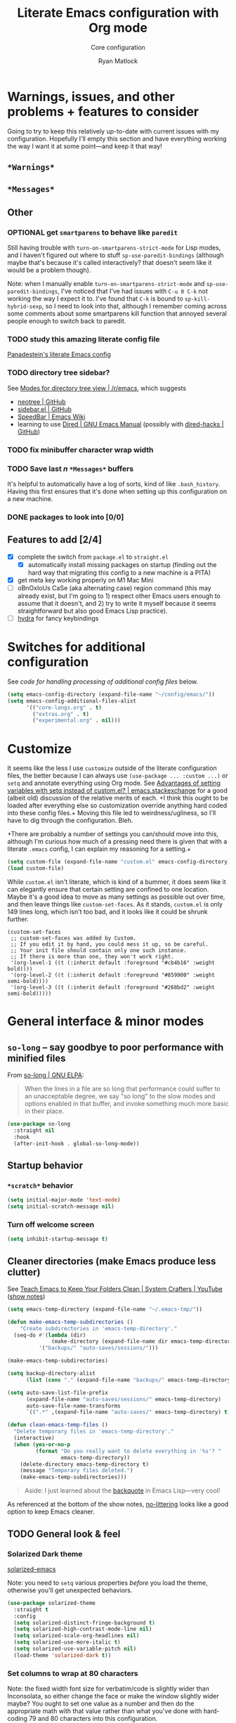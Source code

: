 #+options: ^:{}
#+title: Literate Emacs configuration with Org mode
#+subtitle: Core configuration
#+author: Ryan Matlock

* Warnings, issues, and other problems + features to consider
Going to try to keep this relatively up-to-date with current issues with my
configuration. Hopefully I'll empty this section and have everything working
the way I want it at some point---and keep it that way!

** ~*Warnings*~

** ~*Messages*~

** Other
*** OPTIONAL get =smartparens= to behave like =paredit=
Still having trouble with =turn-on-smartparens-strict-mode= for Lisp modes, and
I haven't figured out where to stuff =sp-use-paredit-bindings= (although maybe
that's because it's called interactively? that doesn't seem like it would be a
problem though).

Note: when I manually enable =turn-on-smartparens-strict-mode= and
=sp-use-paredit-bindings=, I've noticed that I've had issues with ~C-u 0 C-k~
not working the way I expect it to. I've found that ~C-k~ is bound to
=sp-kill-hybrid-sexp=, so I need to look into that, although I remember coming
across some comments about some smartparens kill function that annoyed several
people enough to switch back to paredit.

*** TODO study this amazing literate config file
[[https://panadestein.github.io/emacsd/][Panadestein's literate Emacs config]]

*** TODO directory tree sidebar?
See [[https://www.reddit.com/r/emacs/comments/8k7ixs/modes_for_directory_tree_view/][Modes for directory tree view | /r/emacs]], which suggests
- [[https://github.com/jaypei/emacs-neotree][neotree | GitHub]]
- [[https://github.com/sebastiencs/sidebar.el][sidebar.el | GitHub]]
- [[https://www.emacswiki.org/emacs/SpeedBar][SpeedBar | Emacs Wiki]]
- learning to use [[https://www.gnu.org/software/emacs/manual/html_node/emacs/Dired.html][Dired | GNU Emacs Manual]] (possibly with [[https://github.com/Fuco1/dired-hacks][dired-hacks | GitHub]])

*** TODO fix minibuffer character wrap width

*** TODO Save last $n$ ~*Messages*~ buffers
It's helpful to automatically have a log of sorts, kind of like
~.bash_history~. Having this first ensures that it's done when setting up this
configuration on a new machine.

*** DONE packages to look into [0/0]

** Features to add [2/4]
- [X] complete the switch from ~package.el~ to ~straight.el~
  - [X] automatically install missing packages on startup (finding out the hard
        way that migrating this config to a new machine is a PITA)
- [X] get meta key working properly on M1 Mac Mini
- [ ] oBnOxIoUs CaSe (aka alternating case) region command (this may already
  exist, but I'm going to 1) respect other Emacs users enough to assume that it
  doesn't, and 2) try to write it myself because it seems straightforward but
  also good Emacs Lisp practice).
- [ ] [[https://github.com/abo-abo/hydra][hydra]] for fancy keybindings

* Switches for additional configuration
See [[* Load additional org configuration files][code for handling processing of additional config files]] below.

#+begin_src emacs-lisp
  (setq emacs-config-directory (expand-file-name "~/config/emacs/"))
  (setq emacs-config-additional-files-alist
        '(("core-langs.org" . t)
          ("extras.org" . t)
          ("experimental.org" . nil)))
#+end_src

* Customize
It seems like the less I use ~customize~ outside of the literate configuration
files, the better because I can always use =(use-package ... :custom ...)= or
=setq= and annotate everything using Org mode. See [[https://emacs.stackexchange.com/questions/102/advantages-of-setting-variables-with-setq-instead-of-custom-el][Advantages of setting
variables with setq instead of custom.el? | emacs.stackexchange]] for a good
(albeit old) discussion of the relative merits of each. +I think this ought to
be loaded after everything else so customization override anything hard coded
into these config files.+ Moving this file led to weirdness/ugliness, so I'll
have to dig through the configuration. Bleh.

+There are probably a number of settings you can/should move into this,
although I'm curious how much of a pressing need there is given that with a
literate =.emacs= config, I can explain my reasoning for a setting.+

#+begin_src emacs-lisp
  (setq custom-file (expand-file-name "custom.el" emacs-config-directory))
  (load custom-file)
#+end_src

While ~custom.el~ isn't literate, which is kind of a bummer, it does seem like it
can elegantly ensure that certain setting are confined to one location. Maybe
it's a good idea to move as many settings as possible out over time, and then
leave things like =custom-set-faces=. As it stands, ~custom.el~ is only 149 lines
long, which isn't too bad, and it looks like it could be shrunk further.

#+begin_example
  (custom-set-faces
   ;; custom-set-faces was added by Custom.
   ;; If you edit it by hand, you could mess it up, so be careful.
   ;; Your init file should contain only one such instance.
   ;; If there is more than one, they won't work right.
   '(org-level-1 ((t (:inherit default :foreground "#cb4b16" :weight bold))))
   '(org-level-2 ((t (:inherit default :foreground "#859900" :weight semi-bold))))
   '(org-level-3 ((t (:inherit default :foreground "#268bd2" :weight semi-bold)))))
#+end_example

* General interface & minor modes
** ~so-long~ -- say goodbye to poor performance with minified files
From [[https://elpa.gnu.org/packages/so-long.html][so-long | GNU ELPA]]:

#+begin_quote
When the lines in a file are so long that performance could suffer to an
unacceptable degree, we say "so long" to the slow modes and options enabled in
that buffer, and invoke something much more basic in their place.
#+end_quote

#+begin_src emacs-lisp
  (use-package so-long
    :straight nil
    :hook
    (after-init-hook . global-so-long-mode))
#+end_src

** Startup behavior
*** ~*scratch*~ behavior
#+begin_src emacs-lisp
  (setq initial-major-mode 'text-mode)
  (setq initial-scratch-message nil)
#+end_src

*** Turn off welcome screen
#+begin_src emacs-lisp
  (setq inhibit-startup-message t)
#+end_src

** Cleaner directories (make Emacs produce less clutter)
See [[https://youtu.be/XZjyJG-sFZI][Teach Emacs to Keep Your Folders Clean | System Crafters | YouTube]] ([[https://github.com/daviwil/emacs-from-scratch/blob/master/show-notes/Emacs-Tips-Cleaning.org][show
notes]])

#+begin_src emacs-lisp
  (setq emacs-temp-directory (expand-file-name "~/.emacs-tmp/"))

  (defun make-emacs-temp-subdirectories ()
      "Create subdirectories in 'emacs-temp-directory'."
    (seq-do #'(lambda (dir)
                (make-directory (expand-file-name dir emacs-temp-directory) t))
            '("backups/" "auto-saves/sessions/")))

  (make-emacs-temp-subdirectories)

  (setq backup-directory-alist
        (list (cons "." (expand-file-name "backups/" emacs-temp-directory))))

  (setq auto-save-list-file-prefix
        (expand-file-name "auto-saves/sessions/" emacs-temp-directory)
        auto-save-file-name-transforms
        `((".*" ,(expand-file-name "auto-saves/" emacs-temp-directory) t)))

  (defun clean-emacs-temp-files ()
    "Delete temporary files in 'emacs-temp-directory'."
    (interactive)
    (when (yes-or-no-p
           (format "Do you really want to delete everything in '%s'? "
                   emacs-temp-directory))
      (delete-directory emacs-temp-directory t)
      (message "Temporary files deleted.")
      (make-emacs-temp-subdirectories)))
#+end_src

#+begin_quote
Aside: I just learned about the [[https://www.gnu.org/software/emacs/manual/html_node/elisp/Backquote.html][backquote]] in Emacs Lisp---very cool!
#+end_quote

As referenced at the bottom of the show notes, [[https://github.com/emacscollective/no-littering][no-littering]] looks like a good
option to keep Emacs cleaner.

** TODO General look & feel
*** Solarized Dark theme
[[https://github.com/bbatsov/solarized-emacs][solarized-emacs]]

Note: you need to =setq= various properties /before/ you load the theme,
otherwise you'll get unexpected behaviors.

#+begin_src emacs-lisp
  (use-package solarized-theme
    :straight t
    :config
    (setq solarized-distinct-fringe-background t)
    (setq solarized-high-contrast-mode-line nil)
    (setq solarized-scale-org-headlines nil)
    (setq solarized-use-more-italic t)
    (setq solarized-use-variable-pitch nil)
    (load-theme 'solarized-dark t))
#+end_src

*** Set columns to wrap at 80 characters
Note: the fixed width font size for verbatim/code is slightly wider than
Inconsolata, so either change the face or make the window slightly wider maybe?
You ought to set one value as a number and then do the appropriate math with
that value rather than what you've done with hard-coding 79 and 80 characters
into this configuration.

see [[https://www.gnu.org/software/emacs/manual/html_node/efaq/Turning-on-auto_002dfill-by-default.html][Turn on ~auto-fill-mode~ by default]]

#+begin_src emacs-lisp
  ;; (add-hook 'text-mode-hook 'turn-on-auto-fill)
  (setq-default fill-column 79)
  (setq-default auto-fill-function 'do-auto-fill)
#+end_src

*** GUI
- no menu bar; see see http://emacswiki.org/emacs/MenuBar#toc1
- no tool bar
- no scroll bar
- 96% opacity (matches OS X Terminal); see see
  http://stackoverflow.com/questions/21946382/how-to-get-transparent-window-in-gnu-emacs-on-osx-mavericks
- default frame size: 80w (+ padding b/c verbatim/code font for Org mode is
  slightly wider than Inconsolata) x 45h
- define ~std-frame~ to return to default 80w x 45h
- define ~lrg-frame~, which accommodates two side-by-side windows
- define ~xl-frame~, which accommodates three side-by-side-by-side windows
- use Inconsolata size 15 font (maybe try JetBrains Mono?) see [[https://emacsredux.com/blog/2021/12/22/check-if-a-font-is-available-with-emacs-lisp/][Check if a Font
  is Available with Emacs Lisp | Emacs Redux]] for font switching goodness
- set unicode font to Unifont
- +use Solarized Dark theme; see+
  +https://emacs.stackexchange.com/questions/10246/emacs-always-ask-to-trust-colour-theme-at-startup+
- disable =C-z=, which minimizes Emacs in GUI mode
- disable ~visible-bell~; see
  http://stackoverflow.com/questions/36805713/emacs-blank-square-on-mac-os-x/36813418#36813418

Update: I think you've been doing this (sort of) incorrectly because you
haven't been taking full advantage of =default-frame-alist=.

#+begin_src emacs-lisp
  (when window-system
    (menu-bar-mode -1)  ;; not working?
    (tool-bar-mode -1)
    (scroll-bar-mode -1)

    (setq gui-config-fonts-alist
          '(;; ("JetBrains Mono" . 14)
            ("Inconsolata" . 15)
            ("Fira Code" . 14)
            ("Consolas" . 15)
            ("Courier New" . 15)))
    (let* ((font-names (mapcar #'car gui-config-fonts-alist))
           (available-fonts
            (seq-filter
             #'(lambda (name) (find-font (font-spec :name name))) font-names))
           (name (car available-fonts))
           (size (cdr (assoc name gui-config-fonts-alist))))
      (setq gui-config-font (format "%s-%d" name size))
      (set-frame-font gui-config-font)
      (add-to-list 'default-frame-alist `(font . ,gui-config-font))
      (message (format "Set font to %s." gui-config-font)))

    (defun std-frame ()
      "reverts framesize to standard"
      (interactive)
      (set-frame-size (selected-frame)
                      (+ 1 gui-config-frame-width)
                      gui-config-frame-height))
    (defun gui-config-calculate-frame-width (num-windows)
      "calculate how wide the frame should be for a number of windows"
      (let ((inter-window-space 2))
        (+ (* gui-config-frame-width num-windows)
           (* inter-window-space (- num-windows 1)))))
    (defun lrg-frame ()
      "resize frame for 2 side-by-side windows (same as side-by-side function,
       which is being kept for now for the sake of legacy)"
      (interactive)
      (let ((num-windows 2))
        (set-frame-size (selected-frame)
                        (gui-config-calculate-frame-width num-windows)
                        gui-config-frame-height)))
    (defun xl-frame ()
      "resize frame for 3 side-by-side-by-side windows + extra height"
      (interactive)
      (let ((num-windows 3)
            (height-multiplier 1.3))
        (set-frame-size (selected-frame)
                        (gui-config-calculate-frame-width num-windows)
                        (floor (* gui-config-frame-height height-multiplier)))))
    ;; C-z previously bound to suspend-frame (minimizes the window); C-x C-z
    ;; still bound to suspend-frame
    (define-key global-map (kbd "C-z") nil)
    ;; s-t previously bound to ns-popup-font-panel
    (define-key global-map (kbd "s-t") nil)
    (setq visible-bell nil)
    (std-frame))
#+end_src

*** ~s-N~ opens ~*scratch*~ buffer
I think I may start using frames to hold related sets of buffers to make
context switching easier (i.e. I can switch between frames instead of
constantly loading related sets of buffers into my usual two window setup).

#+begin_src emacs-lisp
  (setq make-new-frame-default-buffer "*scratch*")
  (setq make-new-frame-alternate-buffer "*Buffer List*")

  (defun make-new-frame (&optional alt-buffer)
    "Open a new frame using 'make-frame', and switch to buffer specified by
  'make-new-frame-default-buffer' unless a prefix argument is passed, in which
  case the buffer specified by 'make-new-frame-alternate-buffer' is selected."
    (interactive "P")
    (let ((target-buffer
           (if alt-buffer make-new-frame-alternate-buffer
             make-new-frame-default-buffer)))
      (make-frame)
      (switch-to-buffer target-buffer)))

  (define-key global-map (kbd "s-N") 'make-new-frame)
  ;; s-n previously bound to make-frame
  (define-key global-map (kbd "s-n") nil)
#+end_src

This is a good place to remind myself that =delete-frame= is bound to ~C-x 5 0~.

*** Prettier mode line
I checked Reddit to get some ideas for which mode line packages are popular
these days. A lot of people seem to be happy with Doom Emacs/[[https://github.com/seagle0128/doom-modeline][doom-modeline]], and
[[https://gitlab.com/jessieh/mood-line][mood-line]] is a lightweight alternative.

If that doesn't work out, [[https://github.com/tarsius/minions][minions]] (minor mode lighter \to separate menu) + [[https://github.com/tarsius/moody][moody]]
also looks really nice. It looks like you could actually use ~mood-line~ with
~minions~ with some tweaks; see [[https://gitlab.com/jessieh/mood-line/-/issues/21][Support Minions Mode]].

By default, ~mood-line~'s git status looks unreadable in the active
window/frame/buffer/whatever the right term is when using Solarized Dark theme
(bright yellow text over light grey background) [note: only true when
=(solarized-high-contrast-mode-line t)= ]. I think the issue can be
traced to

# #+begin_src emacs-lisp :eval no
#   (defface mood-line-status-info
#     '((t (:inherit (font-lock-keyword-face))))
#     "Face used for generic status indicators in the mode-line."
#     :group 'mood-line)
# #+end_src

so I'm going to try modifying that. Actually, looking at the Customize options,
=mood-line-status-success= uses the same bright yellow color, and
=mood-line-status-neutral= uses only a slightly darker grey than the background.

#+begin_src emacs-lisp
  (use-package mood-line
    :straight t
    ;; :requires solarized-theme
    ;; :defer t
    :config
    ;; having issues with solarized-dark-color-palette-alist :shrug:
    ;; (progn
    ;;   (when (and (member 'solarized-dark custom-enabled-themes)
    ;;              solarized-high-contrast-mode-line)
    ;;     (progn
    ;;       ;; (message "You're using Solarized Dark")
    ;;       ;; note: hex codes work just as well as color strings
    ;;       (set-face-attribute
    ;;        'mood-line-status-info
    ;;        nil
    ;;        :foreground
    ;;        (cdr (assoc 'blue-d solarized-dark-color-palette-alist)))
    ;;       (set-face-attribute
    ;;        'mood-line-status-success
    ;;        nil
    ;;        :foreground
    ;;        (cdr (assoc 'blue-d solarized-dark-color-palette-alist)))
    ;;       (set-face-attribute
    ;;        'mood-line-status-neutral
    ;;        nil
    ;;        :foreground
    ;;        (cdr (assoc 'green-d solarized-dark-color-palette-alist))))))
    ;;
    ;; stll having trouble with solarized-dark-color-palette-alist
    ;; ¯\_(ツ)_/¯
    ;;
    ;; (set-face-attribute
    ;;  'mood-line-status-info
    ;;  nil
    ;;  :foreground
    ;;  (cdr (assoc 'blue-d solarized-dark-color-palette-alist)))
    ;; (set-face-attribute
    ;;  'mood-line-status-success
    ;;  nil
    ;;  :foreground
    ;;  (cdr (assoc 'blue-d solarized-dark-color-palette-alist)))
    ;; (set-face-attribute
    ;;  'mood-line-status-neutral
    ;;  nil
    ;;  :foreground
    ;;  (cdr (assoc 'green-d solarized-dark-color-palette-alist)))
    (mood-line-mode))
#+end_src

Getting warning on startup now: ~Error (use-package): mood-line/:config:
Symbol’s value as variable is void: solarized-dark-color-palette-alist~ even
after adding =:requires solarized-theme= :shrug: Weirder still: when I run ~M-x
reload-dotemacs~, I don't get the warning and instead get the expected
behavior. Weirder still: I can run ~C-h v solarized-dark-color-palette-alist~,
get the value, and then run ~M-x reload-dotemacs~ and everything works.

*** ~exec-path-from-shell~ to fix ~exec-path~​/​~PATH~ behavior in MacOS GUI
[[https://github.com/purcell/exec-path-from-shell][exec-path-from-shell]] fixes behavior of how environment variables are loaded in
MacOS GUI Emacs.

+[Note that you need to use [[https://www.gnu.org/software/emacs/manual/html_node/eintr/progn.html][progn]] in order to evaluate the series of
s-expressions in =:config=.]+  False!

#+begin_src emacs-lisp
  (use-package exec-path-from-shell
    :straight t
    :config
    (when (or (daemonp)
              (memq window-system '(mac ns x)))
      (exec-path-from-shell-initialize))
    (exec-path-from-shell-copy-env "PYTHONPATH"))
#+end_src

**** TODO read ~.bashrc~ & use bash as default ANSI term
Bear in mind that on your MacBook Pro, ~bash~ (the Homebrew version you use) is
located at ~/usr/local/bin/bash~, but your M1 Mac Mini, it's located at
~/opt/homebrew/bin/bash~, so maybe that's an issue? Probably helpful to know
which sort of device you're on.

https://osxdaily.com/2011/07/15/get-cpu-info-via-command-line-in-mac-os-x/

#+begin_src bash :eval no
  $ sysctl -n machdep.cpu.brand_string
  Intel(R) Core(TM) i7-9750H CPU @ 2.60GHz
#+end_src

[[https://emacs.stackexchange.com/questions/14858/how-to-check-in-elisp-if-a-string-is-a-substring-of-another-string][How to check in elisp if a string is a substring of another string? |
emacs.stackexchange]]

#+begin_src emacs-lisp :eval no
  (string-match-p (regexp-quote "Intel")
                  "Intel(R) Core(TM) i7-9750H CPU @ 2.60GHz")
#+end_src

Alternately, you may simply want to check for the existence of one or the other
binaries, and then settle on ~/bin/bash~ if neither exists ¯\_(ツ)_/¯

[[https://stackoverflow.com/a/37523213][How to define a default shell for emacs | stackoverflow]]

Looking through [[http://blog.binchen.org/posts/what-s-the-best-spell-check-set-up-in-emacs/][What's the best spell check setup in emacs]], I came across the
function =executable-find=, so that might be better than =file-exists-p=; on
the other hand, maybe explicitly calling out the path is what I want. On the
third hand (or back to the first hand), basically any machine I'm on is going
to have ~bash~, so maybe it's better to go with whatever the =PATH= variable
thinks I ought to use.

#+begin_example
  ELISP> (executable-find "bash")
  "/usr/local/bin/bash"
  ELISP> (executable-find "fake-foobar")
  nil
#+end_example

It works how you'd want it to for the latter case.

#+begin_src emacs-lisp
  (defvar preferred-shells
    '("bash"
      "sh")
    "List of shells from most to least preferred.")

  (let* ((found-shells (mapcar #'executable-find preferred-shells))
         (preferred-shell (car-safe found-shells)))
    (cond (preferred-shell
           (progn
             (setq-default shell-file-name preferred-shell)
             (message (format "Using shell %s" preferred-shell))))
          (t (error
              (format "No valid shell found among %s." preferred-shells)))))
#+end_src

When I finally decide to join the modern era and use zsh or fish, it will be
easy to =cons= onto =shell-paths-alist=.

*** TODO COMMENT ~all-the-icons.el~ + ~all-the-icons-completion~
[[https://github.com/domtronn/all-the-icons.el][all-the-icons.el]]

[[https://github.com/iyefrat/all-the-icons-completion][all-the-icons-completion]]

#+begin_src emacs-lisp :eval no
  ;; (require 'font-lock)
  ;; (use-package font-lock+
  ;;   :straight t)
  ;; not actually needed
  ;; see https://github.com/domtronn/all-the-icons.el/pull/106

  (use-package all-the-icons
    :straight t
    :if (display-graphic-p))

  (use-package all-the-icons-completion
    :straight t
    ;; :requires (all-the-icons marginalia)
    :requires all-the-icons
    ;; :hook ((marginalia-mode . all-the-icons-completition-marginalia-setup))
    :config
    (all-the-icons-completion-mode))
#+end_src

*** ~whitespace~
[[https://www.emacswiki.org/emacs/WhiteSpace][whitespace]] package: highlight lines >80 characters wide, [[https://www.emacswiki.org/emacs/WhiteSpace#h5o-9][highlight ~TAB~
characters]] (~untabify~ on saving should take care of this, but IIRC makefiles
require tabs, and maybe I'll run into some situations where I want to be able
to see them).

#+begin_src emacs-lisp
  (use-package whitespace
    :straight t
    :hook
    ((prog-mode . whitespace-mode)
     ;; (org-mode . whitespace-mode)
     (tex-mode . whitespace-mode)
     (latex-mode . whitespace-mode)
     (LaTeX-mode . whitespace-mode))
    :config
    (setq whitespace-display-characters
          ;; display <tab> as »
          '((tab-mark ?\t [?\xBB ?\t] [?\\ ?\t])))
    (setq whitespace-line-column
          ;; 80 characters
          (+ fill-column 1))
    (setq whitespace-style '(face
                             trailing
                             lines-tail
                             tabs
                             tab-mark)))
#+end_src

=whitespace-mode= is a little weird in Org mode; as an example, shortened links
can make text appear that it's over 80 characters per line when it isn't
visually exceeding that limit.

*** TODO Tab/space handling -- improve this
Tip: ~M-x~ [[http://pragmaticemacs.com/emacs/convert-tabs-to-spaces/][untabify]] works on a region, ~C-u M-x untabify~ works on a whole
buffer. Maybe make a function, =safe-untabify-buffer=, that warns if you attempt
to =untabify= in a mode that requires tabs?

+Use spaces instead of tabs (generally); provide function to ``untabify''
buffer, see [[http://stackoverflow.com/questions/24832699/emacs-24-untabify-on-save-for-everything-except-makefiles/24857101#24857101][Emacs 24: untabify on save for everything *except* makefiles |
stackoverflow]]. Note: don't use on makefiles, which *require* tabs instead of
spaces.+

#+begin_src emacs-lisp
  (setq-default indent-tabs-mode nil)
  (setq-default tab-width 4)
  ;; (defvar tabbed-mode-list
  ;;   '('makefile-mode)
  ;;   "docstring")
  ;; (defun untabify-buffer ()
  ;;   (unless (derived-mode-p 'makefile-mode)
  ;;     (untabify (point-min) (point-max))))
#+end_src

I used to run =untabify-except-makefiles= on every save, but that's really not
necessary, so I'm going to remove that feature.

#+begin_src emacs-lisp :eval no
  (defun untabify-except-makefiles ()
    (unless (derived-mode-p 'makefile-mode)
      (untabify (point-min) (point-max))))
  (add-hook 'before-save-hook 'untabify-except-makefiles)
#+end_src

*** TODO ~column-number-mode~ / ~display-line-numbers-mode~
[[https://www.gnu.org/software/emacs/manual/html_node/efaq/Displaying-the-current-line-or-column.html][column-number-mode]]

[[https://www.emacswiki.org/emacs/LineNumbers][display-line-number-mode]] enable this??

#+begin_src emacs-lisp
  (setq column-number-mode t)
#+end_src

*** ~emojify~
[[https://github.com/iqbalansari/emacs-emojify][emojify]] enables emojis (e.g. 🙂), GitHub-style emojis (e.g. ~:smile:~), and ASCII
emojis (e.g. ~:)~)

#+begin_src emacs-lisp
  (use-package emojify
    :straight t
    :hook (after-init . global-emojify-mode)
    :config (setq emojify-display-style 'image))
#+end_src

Note that the =gitmoji= =:​memo:= symbol is the same as ~emojify~'s =:​pencil:=, and
=gitmoji='s =:​pencil:= symbol is the same as ~emojify~'s =:​pencil2:=.

#+begin_src emacs-lisp
  (setq emojify-user-emojis
        '((":memo:" .
           (("name" . "Memo")
            ("image" .
             "~/.emacs.d/emojis/emojione-v2.2.6-22/1f4dd.png")
            ("style" . "github")))
          (":adhesive_bandage:" .
           (("name" . "Adhesive Bandage")
            ("image" .
             "~/.emacs.d/emojis/user-added/adhesive_bandage.png")
            ("style" . "github")))))
  (when (featurep 'emojify)
    (emojify-set-emoji-data))
#+end_src

*** ~highlight-indent-guides~
[[https://github.com/DarthFennec/highlight-indent-guides][highlight-indent-guides]] shows indentation level. I used to do this with a pipe
character, but I think the ='fill= and ='column= options look better now.

#+begin_src emacs-lisp
  (use-package highlight-indent-guides
    :straight t
    :hook (prog-mode . highlight-indent-guides-mode)
    :config (progn
              ;; old way of doing it
              ;; (setq highlight-indent-guides-method 'character)
              ;; (setq highlight-indent-guides-character ?\|)
              ;; an alternative
              ;; (setq highlight-indent-guides-method 'column)
              ;; this one looks pretty cool
              (setq highlight-indent-guides-method 'fill)))
#+end_src

*** Auto-indentation on =RET= for various modes
See http://www.emacswiki.org/emacs/AutoIndentation

#+begin_src emacs-lisp
  (defun set-newline-and-indent ()
    (local-set-key (kbd "RET") 'newline-and-indent))
  (add-hook 'html-mode-hook 'set-newline-and-indent)
  (add-hook 'lisp-mode-hook 'set-newline-and-indent)
  (add-hook 'LaTeX-mode-hook 'set-newline-and-indent)
  (add-hook 'c-mode-common-hook 'set-newline-and-indent)
#+end_src

*** TODO Global font lock mode -- move to custom??
This basically enables syntax highlighting by allowing for different faces for
keywords, comments, etc.; see
https://www.gnu.org/software/emacs/manual/html_node/emacs/Font-Lock.html

#+begin_src emacs-lisp
  (global-font-lock-mode 1)
#+end_src

** Preferred global keybindings
*** Disable mouse clicks
See [[http://stackoverflow.com/questions/4906534/disable-mouse-clicks-in-emacs][Disable mouse clicks in Emacs | stackoverflow]]

Old way:

#+begin_example
  (dolist (k '([mouse-1] [down-mouse-1] [drag-mouse-1] [double-mouse-1]
                 [triple-mouse-1] [mouse-2] [down-mouse-2] [drag-mouse-2]
                 [double-mouse-2] [triple-mouse-2] [mouse-3] [down-mouse-3]
                 [drag-mouse-3] [double-mouse-3] [triple-mouse-3] [mouse-4]
                 [down-mouse-4] [drag-mouse-4] [double-mouse-4]
                 [triple-mouse-4] [mouse-5] [down-mouse-5] [drag-mouse-5]
                 [double-mouse-5] [triple-mouse-5]))
      (global-unset-key k))
#+end_example

Idea:

#+begin_example
  ELISP> (mapcar #'make-symbol (mapcar #'(lambda (action) (format "[%s-1]" action)) '("mouse" "down-mouse")))
  (\[mouse-1\] \[down-mouse-1\])
#+end_example

#+begin_example
  ELISP> (equal [mouse-1] (make-symbol "[mouse-1]"))
  nil
#+end_example

Bummer.

See [[https://www.gnu.org/software/emacs/manual/html_node/emacs/Mouse-Buttons.html][Mouse Buttons | GNU Emacs Manual]] and [[https://www.gnu.org/software/emacs/manual/html_node/elisp/Vectors.html][Vectors | GNU Emacs Lisp Reference]].

Wait, we're good:

#+begin_example
  ELISP> (type-of (make-symbol "[mouse-1]"))
  symbol
  ELISP> (type-of [mouse-1])
  vector
  ELISP> (vector (make-symbol "mouse-1"))
  [mouse-1]
  ELISP> (eq [mouse-1] (vector (make-symbol "mouse-1")))
  nil
  ELISP> (equal [mouse-1] (vector (make-symbol "mouse-1")))
  nil
#+end_example

Or not. :\ Let's try it anyway.

New way:

#+begin_src emacs-lisp
  (let* ((mouse-buttons (number-sequence 1 5))
         (mouse-actions '("mouse"
                          "down-mouse"
                          "drag-mouse"
                          "double-mouse"
                          "triple-mouse"))
         (mouse-clicks
          (apply #'append
                 (mapcar
                  #'(lambda (n)
                      (mapcar
                       #'(lambda (action)
                           (vector (make-symbol (format "%s-%d" action n))))
                       mouse-actions))
                  mouse-buttons))))
    (seq-do #'(lambda (key) (define-key global-map key nil)) mouse-clicks))
#+end_src

It seems to work!

*** Meta key behavior for Mac
See https://www.emacswiki.org/emacs/MetaKeyProblems#h5o-18

#+begin_src emacs-lisp
  (setq mac-option-modifier 'meta)
#+end_src

(Works on M1 Mac Mini (9.1?), although I don't think this was necessary on a
late 2019 MacBook Pro 16".)

*** Iedit: edit multiple occcurrences simultaneously
This has been /such/ an important extension that I don't think I could live
without it. Really can't overstate how useful it is; see
[[https://github.com/victorhge/iedit][iedit | GitHub]]. Per documentation's suggestion, =iedit-mode= is bound to ~C-c ;~.

#+begin_src emacs-lisp
  (use-package iedit
    :straight t
    :bind ("C-c ;" . iedit-mode))
#+end_src

Here's something I just noticed in the documentation: "With digit prefix
argument 0, only occurrences in current function are matched."

*** Reload =.emacs=
See [[http://stackoverflow.com/questions/24810079/key-binding-to-reload-emacs-after-changing-it][Key binding to reload .emacs after changing it? | stackoverflow]]

#+begin_src emacs-lisp
  (defun reload-dotemacs ()
    (interactive)
    (load-file "~/.emacs"))
  (define-key global-map (kbd "C-c <f12>") 'reload-dotemacs)
#+end_src

*** Copy selection without killing
See
http://stackoverflow.com/questions/3158484/emacs-copying-text-without-killing-it
and http://www.emacswiki.org/emacs/KeyboardMacros

#+begin_src emacs-lisp
  (global-set-key (kbd "M-w") 'kill-ring-save)
#+end_src

*** Switch focus to previous window with =C-x p=
This complements ~other-window~, which is bound to =C-x o=.

#+begin_src emacs-lisp
(global-set-key (kbd "C-x p") 'previous-multiframe-window)
#+end_src

*** Count words in region
Documented in old =.emacs= as "~count-words-region~ \to ~count-words~" :shrug:

#+begin_src emacs-lisp
  (global-set-key (kbd "M-=") 'count-words)
  (put 'narrow-to-region 'disabled nil)
#+end_src

** TODO Preferred multi-mode keybindings
*** TODO Fix auto-identation for multiple modes
This is probably no longer the best way to achieve this.

See http://www.emacswiki.org/emacs/AutoIndentation

#+begin_src emacs-lisp
  (defun set-newline-and-indent ()
    (local-set-key (kbd "RET") 'newline-and-indent))
  (add-hook 'html-mode-hook 'set-newline-and-indent)
  (add-hook 'lisp-mode-hook 'set-newline-and-indent)
  (add-hook 'LaTeX-mode-hook 'set-newline-and-indent)
  ;; (add-hook 'css-mode 'set-newline-and-indent)
  (add-hook 'c-mode-common-hook 'set-newline-and-indent)
#+end_src

** TODO Flycheck
** TODO ~ispell~ with ~aspell~
Still need to sync ~aspell~ dictionaries across computers!

See
http://blog.binchen.org/posts/what-s-the-best-spell-check-set-up-in-emacs.html
and
http://emacs-fu.blogspot.com/2009/12/automatically-checking-your-spelling.html
and http://blog.binchen.org/posts/effective-spell-check-in-emacs.html.

Found a very old blog post ([[http://emacs-fu.blogspot.com/2008/12/running-some-external-program-only-if.html][running some external program only if it exists |
Emacs-fu]]) that should allow me to bug myself if I don't have an ispell program
installed.

see [[https://emacs.stackexchange.com/questions/450/intelligent-spell-checking-in-org-mode][Intelligent spell-checking in org-mode | emacs.stackexchange]]

#+begin_src emacs-lisp
  (setq ispell-program-name "aspell"
        ispell-extra-args '("--sug-mode=ultra"))
  (unless (executable-find ispell-program-name)
    (display-warning
     :warning
     (format "ispell program not found: %s" ispell-program-name)))
#+end_src

** ~git~
~git~ is important enough to include in ~core-config~.

*** ~git-modes~
~git-modes~ allows for syntax highlighting in ~.gitignore~ and ~.gitconfig~
files. See https://github.com/magit/git-modes.

#+begin_src emacs-lisp
  (use-package git-modes
    :straight t)
  (add-to-list 'auto-mode-alist
               (cons "/gitignore" 'gitignore-mode))
  (add-to-list 'auto-mode-alist
               (cons "/gitconfig" 'gitconfig-mode))
#+end_src

*** Magit
[[https://magit.vc][Magit]] is a ~git~ ``porcelain'' essential to my Emacs experience and arguably one
of Emacs's killer apps.

#+begin_src emacs-lisp
  (use-package magit
    :straight t
    :bind ("C-c 0" . magit-status))
  (use-package magit-filenotify
    :straight t)
  ;; (global-set-key (kbd "C-c 0") 'magit-status)
#+end_src

** TODO Completions: ~vertico~ + ~corfu~
I used to use a combination of ~ido~ and ~ivy~, but having seen a ~vertico~ demo, I
thought I'd give it a try. ~ido~ is supposedly a bit outdated now anyway.

*** TODO ~vertico~
Following config taken from
https://systemcrafters.cc/emacs-tips/streamline-completions-with-vertico/ and
lightly edited.

So far I'm loving ~vertico~ + ~savehist~ for ~M-x~ commands! However, it seems like
=ido-everywhere= is still set to =t= by default for some reason. Oh, I have an
idea: I bet it's in =custom.el=! I'm starting to think the smarter/better way to
do most customizations is with =:custom= inside of =(straight-)use-package=
statements. Yep, that was it! Going forward, I'll try to move what I can out of
~custom.el~.

~vertico-directory~ provides for "Ido-like directory navigation," which sounds
nice to have again; configuration taken from [[https://github.com/minad/vertico#extensions][vertico | Extensions]].

#+begin_src emacs-lisp
  (use-package vertico
    :straight (vertico :includes vertico-directory
                       :files (:defaults "extensions/vertico-directory.el"))
    :bind (:map vertico-map
                ("C-f" . vertico-exit)
                :map minibuffer-local-map
                ("M-h" . backward-kill-word))
    :custom
    (vertico-cycle t)
    :init
    (vertico-mode))

  (use-package savehist
    :straight t
    :init
    (savehist-mode))

  ;; (use-package vertico-directory
  ;;   ;; see https://github.com/minad/vertico/issues/83#issuecomment-883762831
  ;;   :straight (vertico :includes vertico-directory
  ;;                      :files (:defaults "extensions/vertico-directory.el"))
  ;;   :after vertico
  ;;   :ensure nil
  ;;   ;; More convenient directory navigation commands
  ;;   :bind (:map vertico-map
  ;;               ("RET" . vertico-directory-enter)
  ;;               ("DEL" . vertico-directory-delete-char)
  ;;               ("M-DEL" . vertico-directory-delete-word))
  ;;   ;; Tidy shadowed file names
  ;;   :hook (rfn-eshadow-update-overlay . vertico-directory-tidy))
  ;; still not working -- look into this later
  ;; try restarting Emacs? -- nope

  ;; (use-package marginalia
  ;;   :after vertico
  ;;   :straight t
  ;;   :custom
  ;;   (marginalia-annotators '(marginalia-annotators-heavy
  ;;                            marginalia-annotators-light nil))
  ;;   :init
  ;;   (marginalia-mode))
#+end_src

#+begin_example
Error (use-package): vertico/:init: Symbol’s value as variable is void:
vertico-map Disable showing Disable logging
Warning (straight): Two different recipes given for "vertico" (:files cannot be
both ("*" (:exclude ".git")) and (:defaults "extensions/vertico-directory.el"))
Disable showing Disable logging
Error (use-package): corfu/:init: Symbol’s function definition is void:
corfu-global-mode Disable showing Disable logging
Error (use-package): auctex/:catch: Loading file
/Users/matlock/.emacs.d/straight/build/auctex/auctex.elc failed to provide
feature ‘auctex’ Disable showing Disable logging
#+end_example

Getting these warnings after restarting Emacs. Upgraded ~vertico~, commented out
~vertico-directory~ stuff, restarted, and now ~vertico~ isn't working anymore.

Somehow that really messed everything up, and I had to nuke my
~$HOME/.emacs.d/straight/~ directory, although it seems to be fine now. Going to
try to enable ~vertico-directory~ again. -- Nope, that didn't work.

Now getting these warnings on startup:

#+begin_example
Error (use-package): corfu/:init: Symbol’s function definition is void:
corfu-global-mode Disable showing Disable logging
Error (use-package): auctex/:catch: Loading file
/Users/matlock/.emacs.d/straight/build/auctex/auctex.elc failed to provide
feature ‘auctex’ Disable showing Disable logging
#+end_example

**** ~vertico-directory~
See [[https://github.com/radian-software/straight.el/issues/819#issuecomment-882039946][Can not find vertico-directory package #819 | GitHub]]

#+begin_src emacs-lisp
  ;; (straight-use-package
  ;;  '(vertico :files (:defaults "extensions/*")
  ;;            :includes (vertico-buffer
  ;;                       vertico-directory
  ;;                       vertico-flat
  ;;                       vertico-indexed
  ;;                       vertico-mouse
  ;;                       vertico-quick
  ;;                       vertico-repeat
  ;;                       vertico-reverse)
  ;;            )
  ;;  )

  (use-package vertico-directory
    :after vertico
    ;; :load-path "straight/build/vertico/extensions"
    :straight nil
    :ensure nil
    ;; More convenient directory navigation commands
    :bind (:map vertico-map
                ("RET" . vertico-directory-enter)
                ("DEL" . vertico-directory-delete-char)
                ("M-DEL" . vertico-directory-delete-word))
    ;; Tidy shadowed file names
    :hook (rfn-eshadow-update-overlay . vertico-directory-tidy))
#+end_src

*** ~corfu~
``Corfu is the minimalistic ~completion-in-region~ counterpart of the ~vertico~
minibuffer UI.'' -- https://github.com/minad/corfu

#+begin_src emacs-lisp
  (use-package corfu
    :straight t
    :custom
    (corfu-cycle t)                   ;; Enable cycling for `corfu-next/previous'
    ;; (corfu-auto t)                 ;; Enable auto completion
    ;; (corfu-commit-predicate nil)   ;; Do not commit selected candidates on
    ;;                                ;; next input
    ;; (corfu-quit-at-boundary t)     ;; Automatically quit at word boundary
    ;; (corfu-quit-no-match t)        ;; Automatically quit if there is no match
    ;; (corfu-preview-current nil)    ;; Disable current candidate preview
    ;; (corfu-preselect-first nil)    ;; Disable candidate preselection
    ;; (corfu-echo-documentation nil) ;; Disable documentation in the echo area
    ;; (corfu-scroll-margin 5)        ;; Use scroll margin

    ;; You may want to enable Corfu only for certain modes.
    ;; :hook ((prog-mode . corfu-mode)
    ;;        (shell-mode . corfu-mode)
    ;;        (eshell-mode . corfu-mode))

    ;; Recommended: Enable Corfu globally.
    ;; This is recommended since dabbrev can be used globally (M-/).
    :init
    (global-corfu-mode))

  ;; Optionally use the `orderless' completion style. See `+orderless-dispatch'
  ;; in the Consult wiki for an advanced Orderless style dispatcher.
  ;; Enable `partial-completion' for files to allow path expansion.
  ;; You may prefer to use `initials' instead of `partial-completion'.
  (use-package orderless
    :straight t
    :init
    ;; Configure a custom style dispatcher (see the Consult wiki)
    ;; (setq orderless-style-dispatchers '(+orderless-dispatch)
    ;;       orderless-component-separator #'orderless-escapable-split-on-space)
    (setq completion-styles '(orderless)
          completion-category-defaults nil
          completion-category-overrides
          '((file (styles . (partial-completion))))))

  ;; Use dabbrev with Corfu!
  (use-package dabbrev
    :straight t
    ;; Swap M-/ and C-M-/
    :bind (("M-/" . dabbrev-completion)
           ("C-M-/" . dabbrev-expand)))

  ;; A few more useful configurations...
  (use-package emacs
    :init
    ;; TAB cycle if there are only few candidates
    (setq completion-cycle-threshold 3)

    ;; Emacs 28: Hide commands in M-x which do not apply to the current mode.
    ;; Corfu commands are hidden, since they are not supposed to be used via M-x.
    ;; (setq read-extended-command-predicate
    ;;       #'command-completion-default-include-p)

    ;; Enable indentation+completion using the TAB key.
    ;; `completion-at-point' is often bound to M-TAB.
    (setq tab-always-indent 'complete))
#+end_src

*** TODO COMMENT ~consult.el~: Consulting =completing-read= + ~recentf-mode~
[[https://github.com/minad/consult][consult]]

Among the things that it can do is provide a list of recent files using
[[https://www.emacswiki.org/emacs/RecentFiles][recentf-mode]]. ~recentf~ doesn't quite have the behavior I remember ~ido~ having,
but I can't find anything in ~legacy-dotemacs.el~ that suggests the behavior I'm
looking for.

#+begin_src emacs-lisp
  (recentf-mode 1)
  (setq recentf-max-menu-items 25)
  (setq recentf-max-saved-items 25)
  (define-key global-map (kbd "C-x M-f") 'recentf-open-files)

  ;; (use-package consult
  ;;   :straight t)
#+end_src

*** TODO COMMENT ~ivy~ + ~counsel~ + ~swiper~
[[https://github.com/abo-abo/swiper][ivy, counsel, and swiper]]: tools for minibuffer completion.

#+begin_src emacs-lisp
  (use-package ivy
    :straight t
    :config
    (ivy-mode)
    (setq ivy-use-virtual-buffers t)
    (setq enable-recursive-minibuffers t)
    ;; enable this if you want `swiper' to use it
    ;; (setq search-default-mode #'char-fold-to-regexp)
  )

  (use-package counsel
    :straight t)

  ;; (global-set-key "\C-s" 'swiper)
  ;; (global-set-key (kbd "C-c C-r") 'ivy-resume)
  ;; (global-set-key (kbd "<f6>") 'ivy-resume)
  ;; (global-set-key (kbd "M-x") 'counsel-M-x)
  ;; (global-set-key (kbd "C-x C-f") 'counsel-find-file)
  ;; (global-set-key (kbd "<f1> f") 'counsel-describe-function)
  ;; (global-set-key (kbd "<f1> v") 'counsel-describe-variable)
  ;; (global-set-key (kbd "<f1> o") 'counsel-describe-symbol)
  ;; (global-set-key (kbd "<f1> l") 'counsel-find-library)
  ;; (global-set-key (kbd "<f2> i") 'counsel-info-lookup-symbol)
  ;; (global-set-key (kbd "<f2> u") 'counsel-unicode-char)
  ;; (global-set-key (kbd "C-c g") 'counsel-git)
  ;; (global-set-key (kbd "C-c j") 'counsel-git-grep)
  ;; (global-set-key (kbd "C-c k") 'counsel-ag)
  ;; (global-set-key (kbd "C-x l") 'counsel-locate)
  ;; (global-set-key (kbd "C-S-o") 'counsel-rhythmbox)
  ;; (define-key minibuffer-local-map (kbd "C-r") 'counsel-minibuffer-history)
#+end_src

This feels a little familiar, but I don't think I'm getting the behavior that I
remember in terms of opening recent buffers.

*** ~ido~ + ~flx~: the =find-file= behavior I've missed
I saw that I had [[https://github.com/lewang/flx][flx]] and ~flx-ido~ in the commented-out =custom-set-variables=
block of ~legacy-dotemacs.el~, so maybe that's how I got the file completion I
miss so much.

See [[http://xahlee.info/emacs/emacs/emacs_ido_setup.html][Ido Mode Setup | Xah Lee]] for vertical display and [[https://masteringemacs.org/article/introduction-to-ido-mode][Introduction to Ido
Mode | Mastering Emacs]] for info on =ido-file-extensions-order=.

#+begin_src emacs-lisp
  (use-package ido
    :straight t
    :config
    (ido-mode 1)
    (ido-everywhere 1)
    (setf (nth 2 ido-decorations) "\n")
    (setq ido-file-extensions-order '(".org"
                                      ".el"
                                      ".py"
                                      ".tex"
                                      ".yaml"
                                      ".js"
                                      ".md"
                                      ".txt")))

  (use-package flx-ido
    :straight t
    :config
    (flx-ido-mode 1)
    (setq ido-enable-flex-matching t)
    (setq ido-use-faces nil))
#+end_src

Ok, this actually gives me the recent file matching I remember, and +C-x C-f C-x
C-f+ ~C-x C-f C-f~ (although ~C-x C-f C-x C-f~ works too) brings up ~vertico~
matching, so maybe there's some nice way of merging the two. Actually, with the
vertical display, maybe I don't even need to do that.

Now that I'm playing around with it a little, I see that I can use
~vertico~-style commands to navigate through the options, i.e. ~C-n~ and ~C-p~ don't
let me scroll through the options once I've narrowed them.

** TODO Project handling: ~projectile~
[[https://github.com/bbatsov/projectile][projectile]]: per [[https://youtu.be/bFS0V_4YfhY][Lukewh's short projectile introduction | YouTube]], it's useful
simply for navigating between and within projects, as defined by the presence
of a ~.git~ folder or something similar.

#+begin_src emacs-lisp
  (use-package projectile
    :straight t
    :config
    (projectile-mode +1)
    ;; recommended MacOS keybinding
    ;; (define-key projectile-mode-map (kbd "s-p") 'projectile-command-map)
    ;; (define-key projectile-mode-map (kbd "C-x p") 'projectile-command-map)
    (define-key projectile-mode-map (kbd "C-x p") 'projectile-commander))
#+end_src

Issue (tangential): tried using recommended ~s-p~ keybinding, and it appears that
~⌘~ + ~p~ is read as ~M-p~. I think ~⌘~ should be the super key, ~s-~, but maybe I'm
wrong?

Issue 2: =projectile-command-map= doesn't seem to be the right function to
invoke. ~M-x projectile-commander~ seems to work, so try binding that? Yep, that
seems to do the trick. Now I just need to remember what the commands do.

** TODO TRAMP
*** TODO COMMENT Fix problem with hanging
#+begin_src emacs-lisp
(eval-after-load 'tramp '(setenv "SHELL" "/bin/bash"))
#+end_src

I haven't used TRAMP in a bit, so I have no idea if this is still an issue. It
may be that this is the =$SHELL= value on the client device, in which case it
seems like a good idea.

*** Use SSH
See [[https://www.gnu.org/software/emacs/manual/html_node/tramp/Default-Method.html][Selecting a Default Method | Configuring TRAMP | TRAMP User Manual]]

#+begin_src emacs-lisp
  (setq tramp-default-method "ssh")
#+end_src

** Direct text handling
*** Enable ~downcase-region~, ~upcase-region~
The latter was hanging out in my Python configuration section for some
reason :shrug:. Later, it appeared to be added to the base =~/.emacs= file.

#+begin_src emacs-lisp
  (put 'downcase-region 'disabled nil)
  (put 'upcase-region 'disabled nil)
#+end_src

*** ~unfill~
``Functions providing the inverse of Emacs' fill-paragraph and fill-region'' --
[[https://github.com/purcell/unfill][unfill | GitHub]]. Provides functions =unfill-region=, =unfill-paragraph=, and
=unfill-toggle=.

#+begin_src emacs-lisp
  (use-package unfill
    :straight t)
#+end_src

** Miscellaneous
*** Disable "Package ~cl~ is deprecated" warning on startup
See https://github.com/kiwanami/emacs-epc/issues/35. Might be a good idea to
investigate this at some point and actually fix it instead of applying a
bandaid.

#+begin_src emacs-lisp
  (setq byte-compile-warnings '(cl-functions))
#+end_src

*** ~beacon~
[[https://github.com/Malabarba/beacon][beacon]] highlights the cursor when scrolling. Seems helpful!

#+begin_src emacs-lisp
  (use-package beacon
    :straight t
    :config
    (beacon-mode 1))
#+end_src

*** ~neotree~
[[https://github.com/jaypei/emacs-neotree][neotree]] works like NerdTree for Vim (basically a directory tree that opens up
beside your buffer).

#+begin_src emacs-lisp
  (use-package neotree
    :straight t
    :config
    (global-set-key [f8] 'neotree-toggle))
#+end_src

** TODO Silly stuff
*** Shrug emoticon
#+begin_src emacs-lisp
  (defun shrug-emoticon ()
    "insert ¯\\_(ツ)_/¯ anywhere in your code (preferably comments)"
    (interactive)
    ;; note that the backslash needs to be escaped
    (insert "¯\\_(ツ)_/¯"))
#+end_src

*** Magic 8-ball
Works just like a magic 8-ball with its default configuration. Read the
documentation for customization options.

Note that the prefix, =C-u=, changes the behavior (by adding "[​=<timestamp>=​]
=<question>= =<response>=" to the ~kill ring~).

#+begin_src emacs-lisp
  (straight-use-package
   '(eight-ball
     :type git
     :host github
     :repo "RyanMatlock/eight-ball"))
  (require 'eight-ball)
  (global-set-key (kbd "C-c 8") 'eight-ball)
#+end_src

*** TODO ~fortune~

*** TODO Define ~obnoxious-case-region~
Type a line normally and cOnVeRt It To ThIs. Maybe pass a prefix argument to
shift if it starts uppercase or lowercase?

* TODO Emacs Lisp
** REPL

#+begin_src emacs-lisp
  (use-package elisp-slime-nav)
#+end_src

Update: These days I'm using [[https://www.emacswiki.org/emacs/InferiorEmacsLispMode][IELM]] (Inferior Emacs Lisp Mode), which works
really well. Not sure that ~elisp-slime-nav~ is useful, but I'll keep this here
for now.

*** Eldoc hints
See [[https://www.n16f.net/blog/making-ielm-more-comfortable/][Making IELM More Comfortable | Nicolas Martyanoff — Brain dump]] (nice
because it's recent---dated [2023-04-08 Sat])

Eldoc mode gives you hints in the minibuffer.

#+begin_src emacs-lisp
  (add-hook 'ielm-mode-hook 'eldoc-mode)
#+end_src

*** IELM keybindings

#+begin_src emacs-lisp
  (with-eval-after-load 'ielm
    (progn
      (define-key ielm-map (kbd "C-c M-<return>") 'ielm-return-for-effect)
      (define-key ielm-map (kbd "M-<return>") 'ielm-return)
      (define-key ielm-map (kbd "<return>") 'newline)
      (when 'paredit-mode
        (message "paredit-mode is available"
                 (define-key ielm-map (kbd "C-c <tab>") 'ielm-return)))))
#+end_src

tl;dr:
- While working on Exercism's Emacs Lisp track and using IELM to experiment, I
  was using ~M-x ielm-return~ to evaluate expressions, which was a little
  tedious but not /terrible/ given how I have my =execute-extended-command=
  (i.e. ~M-x~) history set up
- Paredit mode had =paredit-RET= bound to ~M-<return>~, and according to [[https://stackoverflow.com/a/16614083][Why
  can't I change paredit keybindings | stackoverflow]], paredit mode doesn't play
  nicely with the user trying to rebind keys ([[https://github.com/Fuco1/smartparens][smartparens]] is supposedly better
  in that regard)
- I want =<return>= to insert a newline, =M-<return>= to evaluate an
  s-expression, and =C-c M-<return>= to evaluate an sexp for side
  effects/without printing the result
- =ielm-map= is an alias to =inferior-emacs-lisp-mode-map= (per
  https://github.com/eXLabT/emacs-lisp/blob/master/ielm.elc)
- =with-eval-after-load= works, =eval-after-load= doesn't, and I don't really
  understand why at the moment.
- [[https://stackoverflow.com/a/15869858][Bind command to C-RET in Emacs | stackoverflow]] has great advice for how to
  format =kbd='s argument: ~C-h k~ the key combination you want to use and see
  what Emacs calls it combination, e.g. ~C-h k C-RET~ gives ~C-<return>~, so
  you can use =(kbd "C-<return>")= when you want to bind a command to ~C-RET~.

#+begin_quote
Good to know: ~C-c M-o~ is bound to =comint-clear-buffer=, and ~C-c C-l~ is
bound to =comint-dynamic-list-input-ring=, which is basically the history of
the input.
#+end_quote

** Completion: use =ielm-auto-complete=
See [[https://emacs.stackexchange.com/a/30783][Emacs - elisp code autocompletion in emacs-lisp-mode | emacs.stackexchange]]

#+begin_src emacs-lisp
  (add-hook 'emacs-lisp-mode-hook 'ielm-auto-complete)
#+end_src

** Parentheses
*** TODO +ParEdit+ +smartparens+ ParEdit
**** Basic config
Balance parentheses automatically; see [[http://www.emacswiki.org/emacs/ParEdit][ParEdit | EmacsWiki]].

#+begin_src emacs-lisp
  (use-package paredit
    :straight t
    :hook ((emacs-lisp-mode . paredit-mode)
           ;; (eshell-mode . paredit-mode) ;; shadows <RET>
           (lisp-mode . paredit-mode)
           (common-lisp-mode . paredit-mode)
           (lisp-interaction-mode . paredit-mode)
           (geiser-repl-mode . paredit-mode)
           (slime-repl-mode . paredit-mode)
           (ielm-mode . paredit-mode)
           (lisp-data-mode . paredit-mode)
           (scheme-mode . paredit-mode)))
#+end_src

Per [[https://stackoverflow.com/a/16614083][Why can't I change paredit keybindings]] (which is almost 10 years old at the
time of visiting this), I should use [[https://github.com/Fuco1/smartparens][smartparens]] instead of paredit because of
the convoluted way paredit handles keybindings (no wonder you've been having so
much trouble!).

**** COMMENT smartparens

#+begin_src emacs-lisp
  (use-package smartparens
    :straight t
    ;; :hook ((emacs-lisp-mode . 'turn-on-smartparens-strict-mode)
    ;;        (lisp-mode . 'turn-on-smartparens-strict-mode)
    ;;        (comint-mode . 'turn-on-smartparens-strict-mode))
    :config
    (require 'smartparens-config)
    ;; (sp-with-modes sp--lisp-modes
    ;;   (turn-on-smartparens-strict-mode)
    ;;   (sp-use-paredit-bindings))
    )

  ;; (sp-with-modes sp--lisp-modes
  ;;   'turn-on-smartparens-strict-mode)

  ;; (let ((barf-slurp ((format "C-S-%s")))))
  ;; (define-key smartparens-mode-map (kbd "C-S-right") 'sp-forward-slurp-sexp)
  ;; (define-key smartparens-mode-map (kbd "C-S-left"))

  ;; sp-use-paredit-bindings
#+end_src

**** Issues

#+begin_example
  Error (use-package): smartparens/:config: Invalid function: (require
  'smartparens-config) Disable showing Disable logging
  Error (use-package): smartparens/:config: Wrong number of arguments: (0 . 0), 1
  Disable showing Disable logging
#+end_example

That issue seemed to come up when I had

# #+begin_src emacs-lisp :eval no
#   :config
#   (require 'smartparens-config)
#   (sp-with-modes sp--lisp-modes
#     (turn-on-smartparens-strict-mode)
#     (sp-use-paredit-bindings))

#   ;; or

#   :config (progn
#             (require 'smartparens-config)
#             (sp-with-modes sp--lisp-modes
#               (turn-on-smartparens-strict-mode)
#               (sp-use-paredit-bindings)))
# #+end_src

#+begin_example
  Warning (defvaralias): Overwriting value of ‘inferior-emacs-lisp-mode-hook’ by
  aliasing to ‘ielm-mode-hook’ Disable showing Disable logging
#+end_example

This might be an issue.

Per [[https://github.com/NicolasPetton/emacs/blob/b176d169347925d57ca63ab63b85d92e49a53c81/lisp/ielm.el#L64][https://github.com/NicolasPetton/emacs/blob/master/lisp/ielm.el#L64]], you
could use =comint-mode-hook= and =comint-mode-map= instead of the IELM
equivalents.

I like that this doesn't have such a pesky way of handling keybindings, +but I
need to ensure that single quotes aren't added in pairs in Lisp modes,+ and I
need to enable it by default in those modes. That said, paredit seems more
assertive in preventing unbalanced parentheses, so I might need to do more
tweaking. It looks like I need to update the keybindings so slurp and barf
behave like paredit mode.

It looks like part of the smartparens documentation covers [[https://github.com/Fuco1/smartparens/wiki/Paredit-and-smartparens][paredit and
smartparens]].

Here's what I want
- [ ] enable =sp-use-paredit-bindings= in Lisp modes and possibly globally (at
  least for now; perhaps at some point I'll want to update that) ---
  =smartparens-strict-mode= actually seems to handle slurping and barfing th
  way I'm used to

**** COMMENT Stolen from [[https://github.com/Fuco1/.emacs.d/blob/master/files/smartparens.el][author's config]]

#+begin_src emacs-lisp
  (sp-with-modes 'org-mode
    (sp-local-pair "=" "=" :wrap "C-=")
    (sp-local-pair "~" "~" :wrap "M-`")
    ;; yeah, I'm bringing 「」 back
    (sp-local-pair "「" "」" :wrap "C-c e"))

  ;; conflict with RefTeX?
  ;; (sp-with-modes '(tex-mode plain-tex-mode latex-mode LaTeX-mode)
  ;;   (sp-local-pair "\\left(" "\\right)" :wrap "C-c (")
  ;;   (sp-local-pair "\\left[" "\\right]" :wrap "C-c ["))

  (--each sp--lisp-modes
    (eval-after-load it
      '(turn-on-smartparens-strict-mode)))
#+end_src

This still isn't calling =turn-on-smartparens-strict-mode= for some reason.

Since I couldn't find an =apropos= entry for it,

#+begin_example
  ELISP> sp--lisp-modes
  (cider-repl-mode clojure-mode clojurec-mode clojurescript-mode clojurex-mode
                   common-lisp-mode emacs-lisp-mode eshell-mode fennel-mode
                   fennel-repl-mode geiser-repl-mode gerbil-mode inf-clojure-mode
                   inferior-emacs-lisp-mode inferior-lisp-mode
                   inferior-scheme-mode lisp-interaction-mode lisp-mode
                   monroe-mode racket-mode racket-repl-mode
                   scheme-interaction-mode scheme-mode slime-repl-mode
                   sly-mrepl-mode stumpwm-mode)
#+end_example

so that's really everything.

I'm also having issues with

#+begin_example
    (sp-local-pair "~「" "」~" :wrap "C-c M-`")
    (sp-local-pair "=「" "」=" :wrap "C-c r")
#+end_example

#+begin_example
  Debugger entered--Lisp error: (wrong-type-argument char-or-string-p nil)
    sp-wrap-with-pair("=「")
    (lambda (&optional arg) (interactive "*P") (sp-wrap-with-pair "=「"))(nil)
    funcall-interactively((lambda (&optional arg) (interactive "*P") (sp-wrap-with-pair "=「")) nil)
    call-interactively((lambda (&optional arg) (interactive "*P") (sp-wrap-with-pair "=「")) nil nil)
    command-execute((lambda (&optional arg) (interactive "*P") (sp-wrap-with-pair "=「")))
#+end_example

*** ~rainbow-delimiters~
[[https://github.com/Fanael/rainbow-delimiters][rainbow-delimiters]]: useful for more than just Lisp, this mode color codes
parentheses, brackets, and braces by their depth. Saw it (or something like it)
in some screencast, and I need it. Update: used this for awhile, and I don't
know how I ever lived without it.

#+begin_src emacs-lisp
  (use-package rainbow-delimiters
    :straight t
    :hook ((prog-mode . rainbow-delimiters-mode)
           (tex-mode . rainbow-delimiters-mode)
           (latex-mode . rainbow-delimiters-mode)
           (LaTeX-mode . rainbow-delimiters-mode)
           (comint-mode . rainbow-delimiters-mode)))
#+end_src

Note: =comint-mode-hook= should affect modes that inherit from =comint-mode=, for
example, IELM.

** TODO ~eshell~
Seeing as how ~eshell~ natively accepts Emacs Lisp, this seems like a fine
section under which to put this.

*** TODO Fancy prompt
EmacsWiki has some ideas for how to change thee [[https://www.emacswiki.org/emacs/EshellPrompt][eshell prompt]] to make it more
like your bash prompt, or even do some cool things like fish.

* TODO Org mode
** Main config
Per [[https://panadestein.github.io/emacsd/#org55146ca][Panadestein's Emacs's config | Org mode]], it seems like I can put this all
the way down here and remove =(use-package org)= from ~dotemacs.el~. I'm not
ready to make that change yet, but when I do, it'll go here.

#+begin_src emacs-lisp
  (use-package org
    :straight t
    :init
    (defun display-ansi-colors ()
      "Fixes kernel output in emacs-jupyter"
      (ansi-color-apply-on-region (point-min) (point-max)))
    :hook
    (org-mode . (lambda ()
                  (progn
                    ;; not sure what this does
                    ;; (add-hook
                    ;;  'after-save-hook #'org-babel-tangle :append :local)
                    (add-hook
                     'org-babel-after-execute-hook #'display-ansi-colors))))
    :config
    ;; (require 'ox-beamer)
    ;; (require 'ol-bibtex)
    (add-to-list 'org-modules 'org-tempo)
    (org-babel-do-load-languages
     'org-babel-load-languages '((python . t)
                                 ;; (jupyter . t)
                                 (scheme . t)
                                 (haskell . t)
                                 (lisp . t)
                                 (emacs-lisp . t)
                                 ;; (clojure . t)
                                 (C . t)
                                 (org . t)
                                 ;; (gnuplot . t)
                                 (sql . t)
                                 (eshell . t)
                                 (awk . t)
                                 (latex . t)
                                 (shell . t)))
    ;; (setq org-babel-clojure-backend 'cider)
    ;; (setq org-latex-pdf-process '("latexmk -shell-escape -pdf -outdir=%o %f"))
    ;; (setq org-preview-latex-default-process 'imagemagick)
    ;; (setq org-src-window-setup 'current-window)
    ;; (setq org-startup-indented t)
    (setq
     ;; org-latex-listings 'minted
     org-latex-packages-alist
     '(
       ;; ("" "minted")
       ("" "siunitx")))
    ;; (add-to-list 'org-latex-default-packages-alist
    ;;              (concat "\\PassOptionsToPackage"
    ;;                      "{colorlinks=true,allcolors=magenta}{hyperref}"))
    (customize-set-value
     'org-latex-hyperref-template
     (concat "\\hypersetup{\n"
             "pdfauthor={%a},\n"
             "pdftitle={%t},\n"
             "pdfkeywords={%k},\n"
             "pdfsubject={%d},\n"
             "pdfcreator={%c},\n"
             "pdflang={%L},\n"
             "colorlinks=true,\n"
             "allcolors=magenta}"))
    (setq org-startup-with-inline-images t)
    (setq org-todo-keywords
          '((sequence "TODO(t)"
                      "BROKEN(b)"
                      "PARTIAL(p)"
                      "VERIFY(v)"
                      "URGENT(u)"
                      "|"
                      "DONE(d)"
                      "OPTIONAL(o)"
                      "DELEGATED(e)"
                      "CANCELLED(c)")))
    (setq org-todo-keyword-faces
          '(("TODO" . "cyan")
            ("BROKEN" . "red")
            ("PARTIAL" . "green")
            ("VERIFY" . "gold")
            ("URGENT" . "orange")
            ("DONE" . "forest green")
            ("OPTIONAL" . "dark cyan")
            ("DELEGATED" . "sea green")
            ("CANCELLED" . "deep sky blue")))
    (setq org-format-latex-options
          (plist-put org-format-latex-options :scale 2.0))
    (add-hook 'org-babel-after-execute-hook 'org-redisplay-inline-images))
#+end_src

Some explanations:
- =org-src-window-setup=: [[https://stackoverflow.com/questions/20909393/how-to-open-a-code-block-using-emacs-org-mode-in-a-specific-window][How to open a code block using emacs org-mode in a
  specific window | stackoverflow]] (you don't want it in =current-window=, and
  the default behavior seems to work the way you like it)
- =org-format-latex-options=: [[https://stackoverflow.com/a/11272625][How to make formule bigger in org-mode of
  Emacs? | stackoverflow]]
- +[[https://emacs.stackexchange.com/a/46226][How to change style of hyperlinks within PDF published from org-mode
  document? | stackoverflow]]: =... \\PassOptionsToPackage{hyperref} ...=+
  Actually, that answer looks wrong, but [[https://emacs.stackexchange.com/a/61200][changing the hyperref tamplate |
  stackoverflow]] (=org-latex-hyperref-template=) looks promising
- had an issue where =minted= appeared to break listings export---*look into
  this!*

** Keybindings
*** Still relevant?
By default

| key   | binding            | desired behavior    |
|-------+--------------------+---------------------|
| ~TAB~   | =org-cycle=          | =completion-at-point= |
| ~C-c ;~ | =org-toggle-comment= | +=iedit-...=+ nothing |

| variable              | value |
|-----------------------+-------|
| =org-cycle-emulate-tab= | =t=     |

But I want to bind ~TAB~ to =org-cycle= for headlines and =completion-at-point= for
everything else.

I'm constantly accidentally typing ~C-c ;~ when I mean to type ~C-c '~, so I want
=org-toggle-comment= to feel more intentional. I never use
=org-table-create-or-convert-from-region=, and even if I needed to use it from
time to time, I can always call it with ~M-x ...~ rather than keep it bound to a
key.

*** =iedit-mode= only available in ~src~ blocks

#+begin_src emacs-lisp
  (defun org-iedit-only-in-src-block ()
    "Ensure iedit-mode only works in Org src block.

  Note: manually calling 「M-x iedit-mode⸥ will still work anywhere"
    (interactive)
    (cond ((org-in-src-block-p t) (iedit-mode))
          (t (progn (ding)
                    (message "You're not in an Org src block.")))))

  (with-eval-after-load 'org
    (define-key org-mode-map (kbd "C-c ;") 'org-iedit-only-in-src-block))
#+end_src

Note about =org-in-src-block-p=:

#+begin_quote
(org-in-src-block-p &optional INSIDE ELEMENT)

Whether point is in a code source block.
When INSIDE is non-nil, don’t consider we are within a source
block when point is at #+BEGIN_SRC or #+END_SRC.
When ELEMENT is provided, it is considered to be element at point.
#+end_quote

=(org-in-src-block-p t)= is in fact the behavior I want and not a newbie
mistake lingering on in here.

The reason I had an issue with =(void-variable org-iedit-in-src-block)= for so
long was that I forgot (read: didn't know that I needed to) quote the function
in =define-key= or =local-set-key=, but now everything works as it should.

** ~org-tempo~
[[https://orgmode.org/manual/Structure-Templates.html][Org structure templates]] (~C-c c-,~: =org-insert-structure-template=)

#+begin_src emacs-lisp
  ;; daviwil's strategy:
  ;; (add-to-list 'org-structure-template-alist '("el" . "src emacs-lisp"))
  ;; ...
  ;; (add-to-list 'org-structure-template-alist '("py" . "src python"))

  ;; more elegant way of doing it(?)
  ;; note: cdr needs to have 'src␣' prepended in order to work.
  (with-eval-after-load 'org
    (progn
      (setq org-structure-template-src-alist-extensions
            '(("el"  . "emacs-lisp")
              ("hs"  . "haskell")
              ("ltx" . "latex")
              ("org" . "org")
              ("py"  . "python")
              ("rust" . "rustic")
              ("sql" . "sql")
              ("sh"  . "shell")
              ("esh" . "eshell")
              ("yaml" . "yaml")
              ("json" . "json")))

      (seq-do
       #'(lambda (src-cell)
           (let* ((key (car src-cell))
                  (name (format "src %s" (cdr src-cell)))
                  (entry (cons key name)))
             (add-to-list 'org-structure-template-alist entry)))
       org-structure-template-src-alist-extensions)))

#+end_src

[Note: for Rust support, use [[https://github.com/brotzeit/rustic][rustic]]; see [[https://stackoverflow.com/a/62934702][Literate Programming with rust and org
mode | stackoverflow]].]

** =org-pretty-entities=
[[https://orgmode.org/manual/Special-Symbols.html][org-pretty-entities]] automatically converts appearance of things like ~\​to~ to →
and ~\​alpha~ to α. This can be toggled with ~C-c C-x \~
(=org-toggle-pretty-entities=).

#+begin_src emacs-lisp
  (setq org-pretty-entities t)
#+end_src

** Toggle =:eval no= for =src= blocks
Stolen from [[https://emacs.stackexchange.com/a/13897/9013][How to toggle Org-mode source code block ":eval no" status | Emacs
StackExchange]]

#+begin_src emacs-lisp
  (defun org-toggle-src-eval-no ()
    "Will toggle \":eval no\" on the src block begin line"
    (interactive)
    (defun in-src-block-p ()
      "Returns t when the point is inside a source code block"
      (string= "src" (org-in-block-p '("src"))))

    (defun beginning-src ()
      "Find the beginning of the src block

  Note: pathological case: if a block within src block contains \"#+BEGIN_SRC\"
  and cursor is before that line, \":eval no\" won't toggle in correct
  location"
      (let ((case-fold-search t)) (search-backward "#+BEGIN_SRC")))

    (defun toggle-eval-no ()
      "Handles the toggling of ' :eval no'"
       (save-excursion
        (end-of-line)
        (let ((case-fold-search t)) (search-backward "#+BEGIN_SRC")
         (if (search-forward " :eval no" (line-end-position) "f")
             (replace-match "")
           (insert " :eval no")))))

    (if (in-src-block-p) (toggle-eval-no)))

  (defun add-org-toggle-src-key ()
    (local-set-key (kbd "C-c t")
                   #'org-toggle-src-eval-no))

  (add-hook 'org-mode-hook 'add-org-toggle-src-key)
#+end_src

** alphabetical lists
See [[https://orgmode.org/manual/Plain-Lists.html#FOOT11][Org Manual §2.6 Plain Lists -- Fn 11]].

#+begin_src emacs-lisp
  (setq org-list-allow-alphabetical t)
#+end_src

** TODO Export

*** TODO HTML -- default stylesheet

*** TODO LaTeX
**** TODO Dates
I think I just want these rendered like the surrounding text.

#+begin_src emacs-lisp
  (setq org-latex-active-timestamp-format "\\text{%s}")
  (setq org-latex-inactive-timestamp-format "\\text{%s}")
#+end_src

Also want to change the behavior of exporting dates as =[<ISO 8601> <%a>]= to
=%B %-d, %Y=. Looks like I may need to change =org-timestamp-custom-formats=, but
the documentation is a little spotty.

* Load additional org configuration files
See [[* Switches for additional configuration][configuration switches]] to see what's loaded.

Newest/fanciest/best way of doing it:

#+begin_src emacs-lisp
  (seq-do
   #'(lambda (ccell)
       (let* ((file (car ccell))
              (name (upcase-initials
                     (replace-regexp-in-string "-" " " (file-name-base file))))
              (path (expand-file-name file emacs-config-directory))
              (enable (cdr ccell)))
         (when enable
           (cond ((file-readable-p path)
                  (org-babel-load-file path)
                  (message "%s loaded." name))
                 (t (warn (format "%s NOT loaded ('%s' missing or unreadable)."
                                  name
                                  path)))))))
   emacs-config-additional-files-alist)
#+end_src

* Package graveyard
- [[https://github.com/auto-complete/auto-complete][auto-complete]]
- [[https://github.com/technomancy/better-defaults][better-defaults]]
- [[https://github.com/zk-phi/electric-case][electric-case]]
- [[https://github.com/davidshepherd7/electric-operator][electric-operator]]
- [[https://github.com/xwl/electric-spacing][electric-spacing]] (does the same thing as ~electric-operator~ ?)
- [[https://github.com/remvee/elein][elein]]
- [[https://elpy.readthedocs.io/en/latest/][elpy]] (Emacs Python Develpment Environment) (\to ~core-langs.org~ ?)
- [[https://github.com/ikazuhiro/emoji-display][emoji-display]] (use ~emojify~ instead)
- [[https://github.com/defunkt/gist.el][gist]]

* Sanity check
Check that bottom of this file was reached and evaluated successfully.

#+begin_src emacs-lisp
  (message "Bottom of core-config.org reached and evaluated.")
#+end_src

